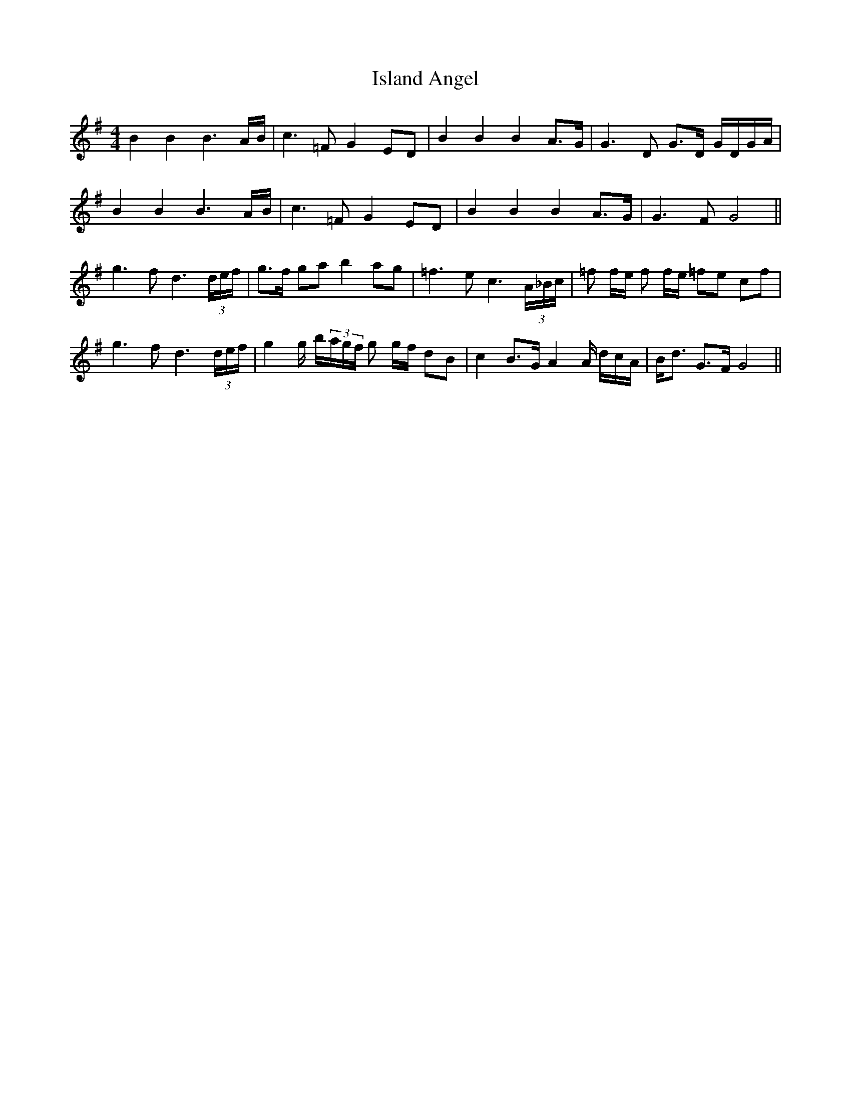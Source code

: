 X: 19196
T: Island Angel
R: reel
M: 4/4
K: Gmajor
B2 B2 B3 A/B/|c3 =F G2 ED|B2 B2 B2 A>G|G3 D G>D G/D/G/A/|
B2 B2 B3 A/B/|c3 =F G2 ED|B2 B2 B2 A>G|G3 F G4||
g3f d3 (3d/e/f/|g>f ga b2 ag|=f3 e c3 (3A/_B/c/|=f f/e/ f f/e/ =fe cf|
g3f d3 (3d/e/f/|g2g/ b/(3a/g/f/ g g/f/ dB|c2 B>G A2A/ d/c/A/|B<d G>F G4||

